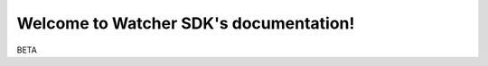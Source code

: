 Welcome to Watcher SDK's documentation!
=====================================

.. image:: _static/images/watcher.jpg
   :alt: Watcher Logo
   :align: center
   :width: 100%
   :class: logo-responsive

BETA
